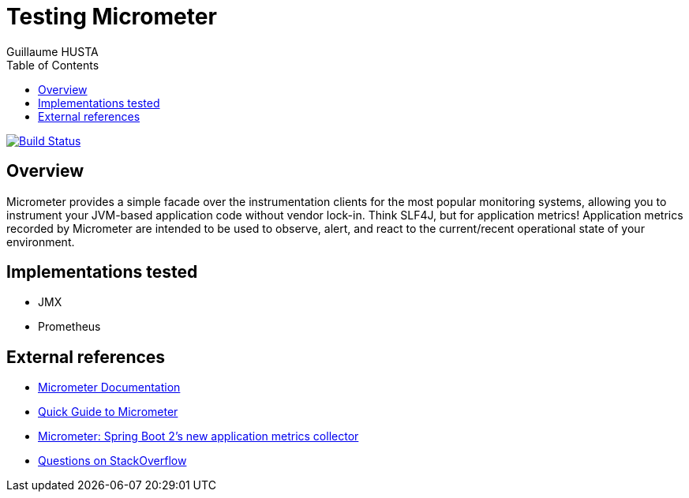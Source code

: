 = Testing Micrometer
:author: Guillaume HUSTA
:encoding: utf-8
:iconsdir: ./icons
:numbered!:
:toc: auto
:toclevels: 3

image:https://travis-ci.org/ghusta/micrometer-test.svg?branch=master["Build Status", link="https://travis-ci.org/ghusta/micrometer-test"]

== Overview

Micrometer provides a simple facade over the instrumentation clients for the most popular monitoring systems, allowing you to instrument your JVM-based application code without vendor lock-in.
Think SLF4J, but for application metrics!
Application metrics recorded by Micrometer are intended to be used to observe, alert, and react to the current/recent operational state of your environment.

== Implementations tested

* JMX
* Prometheus

== External references

* https://micrometer.io/docs[Micrometer Documentation]
* https://www.baeldung.com/micrometer[Quick Guide to Micrometer]
* https://spring.io/blog/2018/03/16/micrometer-spring-boot-2-s-new-application-metrics-collector[Micrometer: Spring Boot 2's new application metrics collector]
* https://stackoverflow.com/questions/tagged/micrometer[Questions on StackOverflow]
